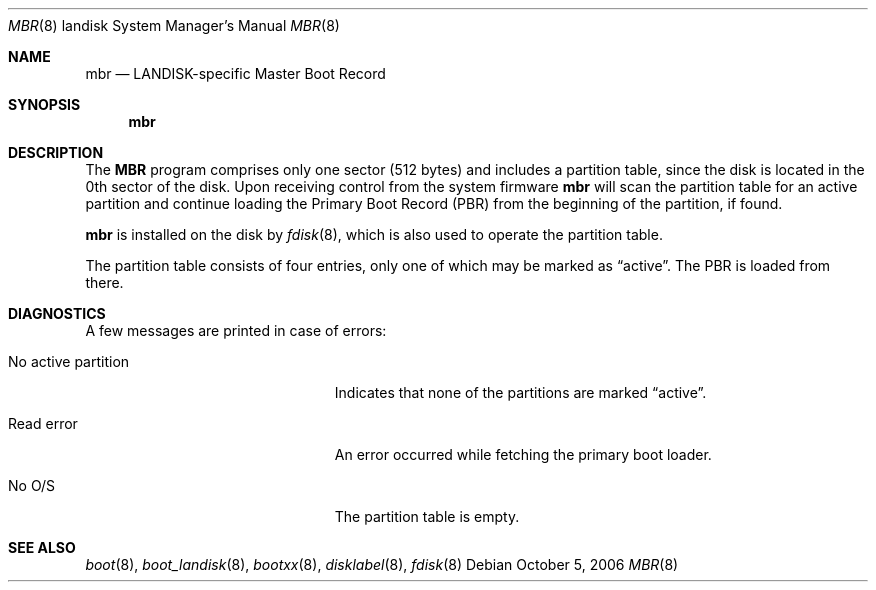 .\"     $OpenBSD: mbr.8,v 1.3 2007/02/28 07:40:25 david Exp $
.\"
.\" Copyright (c) 2006 Michael Shalayeff
.\" All rights reserved.
.\"
.\" Permission to use, copy, modify, and distribute this software for any
.\" purpose with or without fee is hereby granted, provided that the above
.\" copyright notice and this permission notice appear in all copies.
.\"
.\" THE SOFTWARE IS PROVIDED "AS IS" AND THE AUTHOR DISCLAIMS ALL WARRANTIES
.\" WITH REGARD TO THIS SOFTWARE INCLUDING ALL IMPLIED WARRANTIES OF
.\" MERCHANTABILITY AND FITNESS. IN NO EVENT SHALL THE AUTHOR BE LIABLE FOR
.\" ANY SPECIAL, DIRECT, INDIRECT, OR CONSEQUENTIAL DAMAGES OR ANY DAMAGES
.\" WHATSOEVER RESULTING FROM LOSS OF MIND, USE, DATA OR PROFITS, WHETHER IN
.\" AN ACTION OF CONTRACT, NEGLIGENCE OR OTHER TORTIOUS ACTION, ARISING OUT
.\" OF OR IN CONNECTION WITH THE USE OR PERFORMANCE OF THIS SOFTWARE.
.\"
.Dd October 5, 2006
.Dt MBR 8 landisk
.Os
.Sh NAME
.Nm mbr
.Nd
LANDISK-specific Master Boot Record
.Sh SYNOPSIS
.Nm
.Sh DESCRIPTION
The
.Nm MBR
program comprises only one sector (512 bytes) and includes
a partition table, since the disk is located in the 0th sector of the disk.
Upon receiving control from the system firmware
.Nm
will scan the partition table for an active partition and continue
loading the Primary Boot Record (PBR) from the beginning of the
partition, if found.
.Pp
.Nm
is installed on the disk by
.Xr fdisk 8 ,
which is also used to operate the partition table.
.Pp
The partition table consists of four entries, only one of which may be
marked as
.Dq active .
The PBR is loaded from there.
.Sh DIAGNOSTICS
A few messages are printed in case of errors:
.Bl -tag -width "no_active_partitionXX"
.It "No active partition"
Indicates that none of the partitions are marked
.Dq active .
.It Read error
An error occurred while fetching the primary boot loader.
.It "No O/S"
The partition table is empty.
.El
.Sh SEE ALSO
.Xr boot 8 ,
.Xr boot_landisk 8 ,
.Xr bootxx 8 ,
.Xr disklabel 8 ,
.Xr fdisk 8
